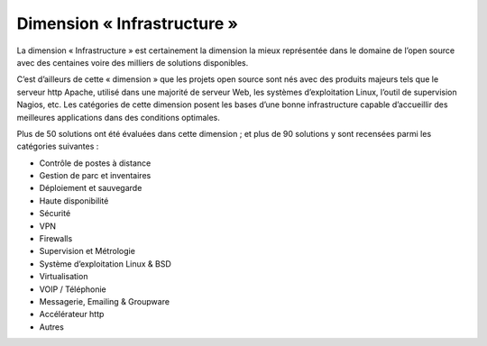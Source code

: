 Dimension « Infrastructure »
============================

La dimension « Infrastructure » est certainement la dimension la mieux représentée dans le domaine de l’open source avec des centaines voire des milliers de solutions disponibles.

C’est d’ailleurs de cette « dimension » que les projets open source sont nés avec des produits majeurs tels que le serveur http Apache, utilisé dans une majorité de serveur Web, les systèmes d’exploitation Linux, l’outil de supervision Nagios, etc. Les catégories de cette dimension posent les bases d’une bonne infrastructure capable d’accueillir des meilleures applications dans des conditions optimales.

Plus de 50 solutions ont été évaluées dans cette dimension ; et plus de 90 solutions y sont recensées parmi les catégories suivantes :

- Contrôle de postes à distance
- Gestion de parc et inventaires
- Déploiement et sauvegarde
- Haute disponibilité
- Sécurité
- VPN
- Firewalls
- Supervision et Métrologie
- Système d’exploitation Linux & BSD
- Virtualisation
- VOIP / Téléphonie
- Messagerie, Emailing & Groupware
- Accélérateur http
- Autres